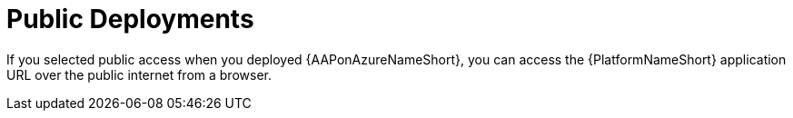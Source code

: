 [id="proc-azure-nw-public-deploy_{context}"]

= Public Deployments

If you selected public access when you deployed {AAPonAzureNameShort}, you can access the {PlatformNameShort} application URL over the public internet from a browser.

